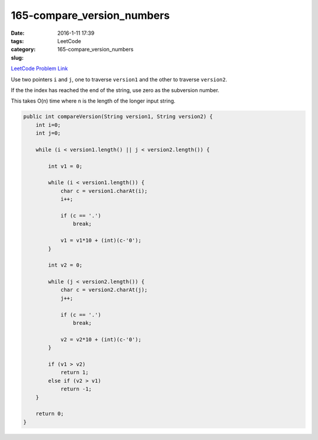 165-compare_version_numbers
###########################

:date: 2016-1-11 17:39
:tags:
:category: LeetCode
:slug: 165-compare_version_numbers

`LeetCode Problem Link <https://leetcode.com/problems/compare-version-numbers/>`_

Use two pointers ``i`` and ``j``, one to traverse ``version1`` and the other to traverse ``version2``.

If the the index has reached the end of the string, use zero as the subversion number.

This takes O(n) time where ``n`` is the length of the longer input string.

.. code-block:: java

    public int compareVersion(String version1, String version2) {
        int i=0;
        int j=0;

        while (i < version1.length() || j < version2.length()) {

            int v1 = 0;

            while (i < version1.length()) {
                char c = version1.charAt(i);
                i++;

                if (c == '.')
                    break;

                v1 = v1*10 + (int)(c-'0');
            }

            int v2 = 0;

            while (j < version2.length()) {
                char c = version2.charAt(j);
                j++;

                if (c == '.')
                    break;

                v2 = v2*10 + (int)(c-'0');
            }

            if (v1 > v2)
                return 1;
            else if (v2 > v1)
                return -1;
        }

        return 0;
    }